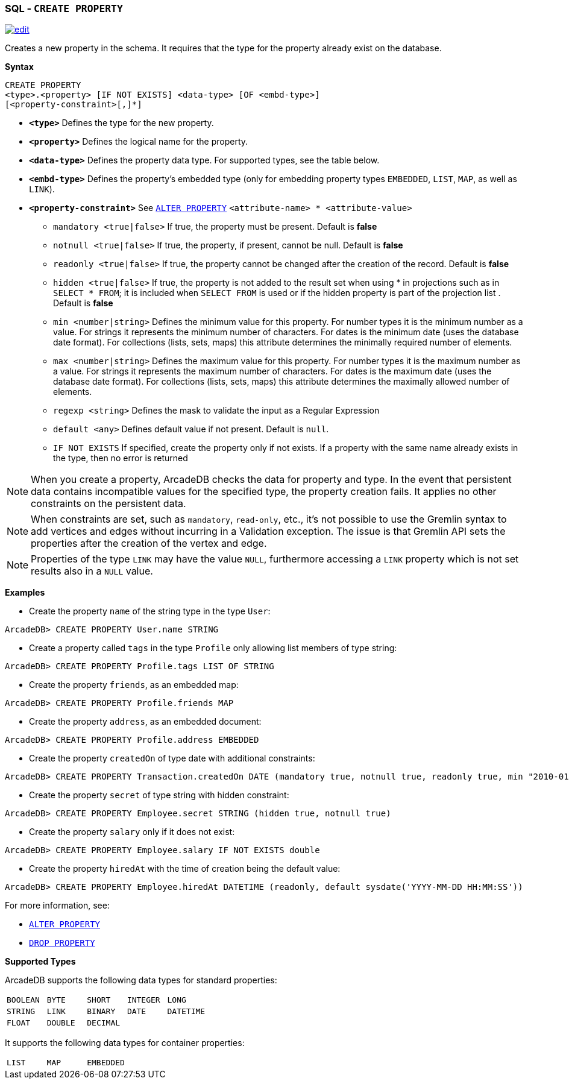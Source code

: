 [[SQL-Create-Property]]
[discrete]
=== SQL - `CREATE PROPERTY`

image:../images/edit.png[link="https://github.com/ArcadeData/arcadedb-docs/blob/main/src/main/asciidoc/sql/SQL-Create-Property.adoc" float=right]

Creates a new property in the schema.
It requires that the type for the property already exist on the database.

*Syntax*

----
CREATE PROPERTY 
<type>.<property> [IF NOT EXISTS] <data-type> [OF <embd-type>]
[<property-constraint>[,]*]
----

* *`&lt;type&gt;`* Defines the type for the new property.
* *`&lt;property&gt;`* Defines the logical name for the property.
* *`&lt;data-type&gt;`* Defines the property data type. For supported types, see the table below.
* *`&lt;embd-type&gt;`* Defines the property's embedded type (only for embedding property types `EMBEDDED`, `LIST`, `MAP`, as well as `LINK`).
* *`&lt;property-constraint&gt;`* See <<SQL-Alter-Property,`ALTER PROPERTY`>> `&lt;attribute-name&gt; * &lt;attribute-value&gt;`
** `mandatory &lt;true|false&gt;` If true, the property must be present.
Default is *false*
** `notnull &lt;true|false&gt;` If true, the property, if present, cannot be null.
Default is *false*
** `readonly &lt;true|false&gt;` If true, the property cannot be changed after the creation of the record.
Default is *false*
** `hidden &lt;true|false&gt;` If true, the property is not added to the result set when using * in projections such as in  `SELECT * FROM`; it is included when `SELECT FROM` is used or if the hidden property is part of the projection list .
Default is *false*
** `min &lt;number|string&gt;` Defines the minimum value for this property.
For number types it is the minimum number as a value.
For strings it represents the minimum number of characters.
For dates is the minimum date (uses the database date format).
For collections (lists, sets, maps) this attribute determines the minimally required number of elements.
** `max &lt;number|string&gt;` Defines the maximum value for this property.
For number types it is the maximum number as a value.
For strings it represents the maximum number of characters.
For dates is the maximum date (uses the database date format).
For collections (lists, sets, maps) this attribute determines the maximally allowed number of elements.
** `regexp &lt;string&gt;` Defines the mask to validate the input as a Regular Expression
** `default <any>` Defines default value if not present. Default is `null`.
** `IF NOT EXISTS` If specified, create the property only if not exists.
If a property with the same name already exists in the type, then no error is returned

NOTE: When you create a property, ArcadeDB checks the data for property and type.
In the event that persistent data contains incompatible values for the specified type, the property creation fails.
It applies no other constraints on the persistent data.

NOTE: When constraints are set, such as `mandatory`, `read-only`, etc., it's not possible to use the Gremlin syntax to add vertices and edges without incurring in a Validation exception.
The issue is that Gremlin API sets the properties after the creation of the vertex and edge.

NOTE: Properties of the type `LINK` may have the value `NULL`, furthermore accessing a
`LINK` property which is not set results also in a `NULL` value.

*Examples*

* Create the property `name` of the string type in the type `User`:

----
ArcadeDB> CREATE PROPERTY User.name STRING
----

* Create a property called `tags` in the type `Profile` only allowing list members of type string:

----
ArcadeDB> CREATE PROPERTY Profile.tags LIST OF STRING
----

* Create the property `friends`, as an embedded map:

----
ArcadeDB> CREATE PROPERTY Profile.friends MAP
----

* Create the property `address`, as an embedded document:

----
ArcadeDB> CREATE PROPERTY Profile.address EMBEDDED
----

* Create the property `createdOn` of type date with additional constraints:

----
ArcadeDB> CREATE PROPERTY Transaction.createdOn DATE (mandatory true, notnull true, readonly true, min "2010-01-01")
----

* Create the property `secret` of type string with hidden constraint:

----
ArcadeDB> CREATE PROPERTY Employee.secret STRING (hidden true, notnull true)
----

* Create the property `salary` only if it does not exist:

----
ArcadeDB> CREATE PROPERTY Employee.salary IF NOT EXISTS double
----

* Create the property `hiredAt` with the time of creation being the default value:

----
ArcadeDB> CREATE PROPERTY Employee.hiredAt DATETIME (readonly, default sysdate('YYYY-MM-DD HH:MM:SS'))
----

For more information, see:

* <<SQL-Alter-Property,`ALTER PROPERTY`>>
* <<SQL-Drop-Property,`DROP PROPERTY`>>

[[Supported-Types]]
*Supported Types*

ArcadeDB supports the following data types for standard properties:

[cols=5]
|===
| `BOOLEAN` | `BYTE` | `SHORT` | `INTEGER` | `LONG`
| `STRING` | `LINK` | `BINARY` | `DATE` | `DATETIME`
| `FLOAT` | `DOUBLE` | `DECIMAL` | |
|===

It supports the following data types for container properties:

[cols=3]
|===
| `LIST` | `MAP` | `EMBEDDED`
|===
